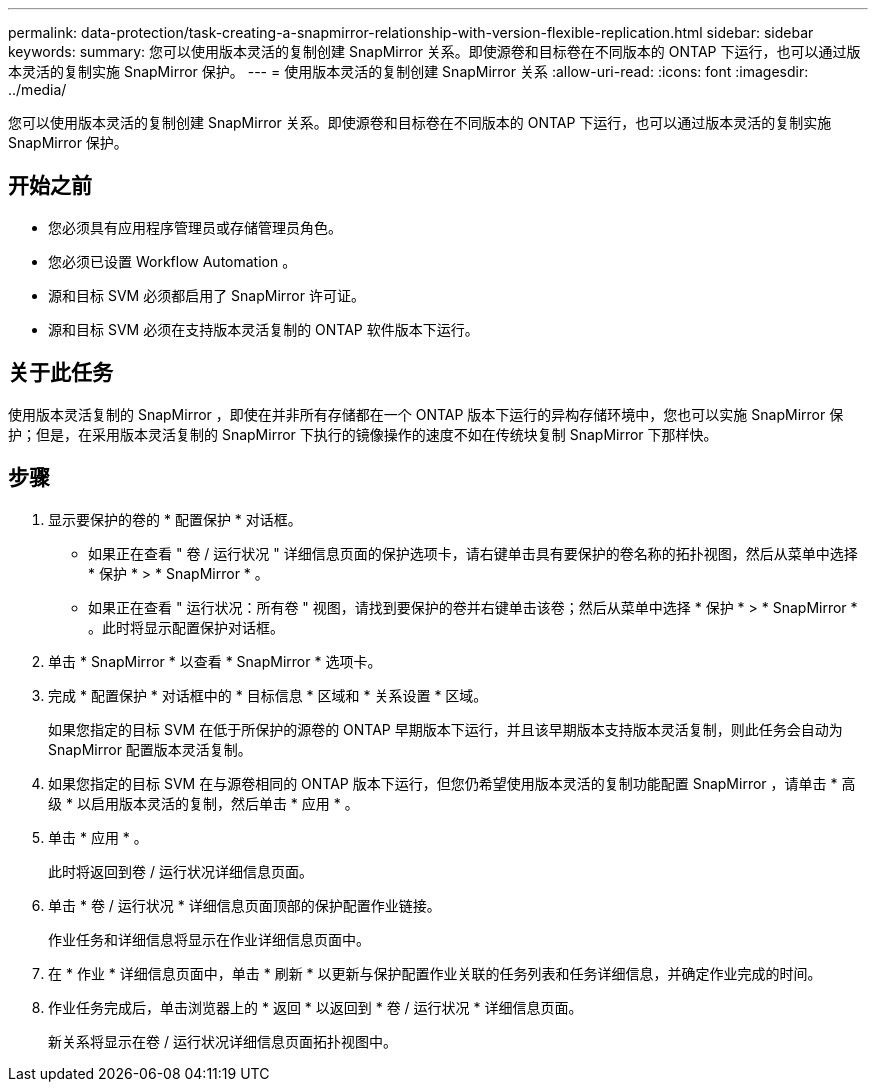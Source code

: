 ---
permalink: data-protection/task-creating-a-snapmirror-relationship-with-version-flexible-replication.html 
sidebar: sidebar 
keywords:  
summary: 您可以使用版本灵活的复制创建 SnapMirror 关系。即使源卷和目标卷在不同版本的 ONTAP 下运行，也可以通过版本灵活的复制实施 SnapMirror 保护。 
---
= 使用版本灵活的复制创建 SnapMirror 关系
:allow-uri-read: 
:icons: font
:imagesdir: ../media/


[role="lead"]
您可以使用版本灵活的复制创建 SnapMirror 关系。即使源卷和目标卷在不同版本的 ONTAP 下运行，也可以通过版本灵活的复制实施 SnapMirror 保护。



== 开始之前

* 您必须具有应用程序管理员或存储管理员角色。
* 您必须已设置 Workflow Automation 。
* 源和目标 SVM 必须都启用了 SnapMirror 许可证。
* 源和目标 SVM 必须在支持版本灵活复制的 ONTAP 软件版本下运行。




== 关于此任务

使用版本灵活复制的 SnapMirror ，即使在并非所有存储都在一个 ONTAP 版本下运行的异构存储环境中，您也可以实施 SnapMirror 保护；但是，在采用版本灵活复制的 SnapMirror 下执行的镜像操作的速度不如在传统块复制 SnapMirror 下那样快。



== 步骤

. 显示要保护的卷的 * 配置保护 * 对话框。
+
** 如果正在查看 " 卷 / 运行状况 " 详细信息页面的保护选项卡，请右键单击具有要保护的卷名称的拓扑视图，然后从菜单中选择 * 保护 * > * SnapMirror * 。
** 如果正在查看 " 运行状况：所有卷 " 视图，请找到要保护的卷并右键单击该卷；然后从菜单中选择 * 保护 * > * SnapMirror * 。此时将显示配置保护对话框。


. 单击 * SnapMirror * 以查看 * SnapMirror * 选项卡。
. 完成 * 配置保护 * 对话框中的 * 目标信息 * 区域和 * 关系设置 * 区域。
+
如果您指定的目标 SVM 在低于所保护的源卷的 ONTAP 早期版本下运行，并且该早期版本支持版本灵活复制，则此任务会自动为 SnapMirror 配置版本灵活复制。

. 如果您指定的目标 SVM 在与源卷相同的 ONTAP 版本下运行，但您仍希望使用版本灵活的复制功能配置 SnapMirror ，请单击 * 高级 * 以启用版本灵活的复制，然后单击 * 应用 * 。
. 单击 * 应用 * 。
+
此时将返回到卷 / 运行状况详细信息页面。

. 单击 * 卷 / 运行状况 * 详细信息页面顶部的保护配置作业链接。
+
作业任务和详细信息将显示在作业详细信息页面中。

. 在 * 作业 * 详细信息页面中，单击 * 刷新 * 以更新与保护配置作业关联的任务列表和任务详细信息，并确定作业完成的时间。
. 作业任务完成后，单击浏览器上的 * 返回 * 以返回到 * 卷 / 运行状况 * 详细信息页面。
+
新关系将显示在卷 / 运行状况详细信息页面拓扑视图中。


